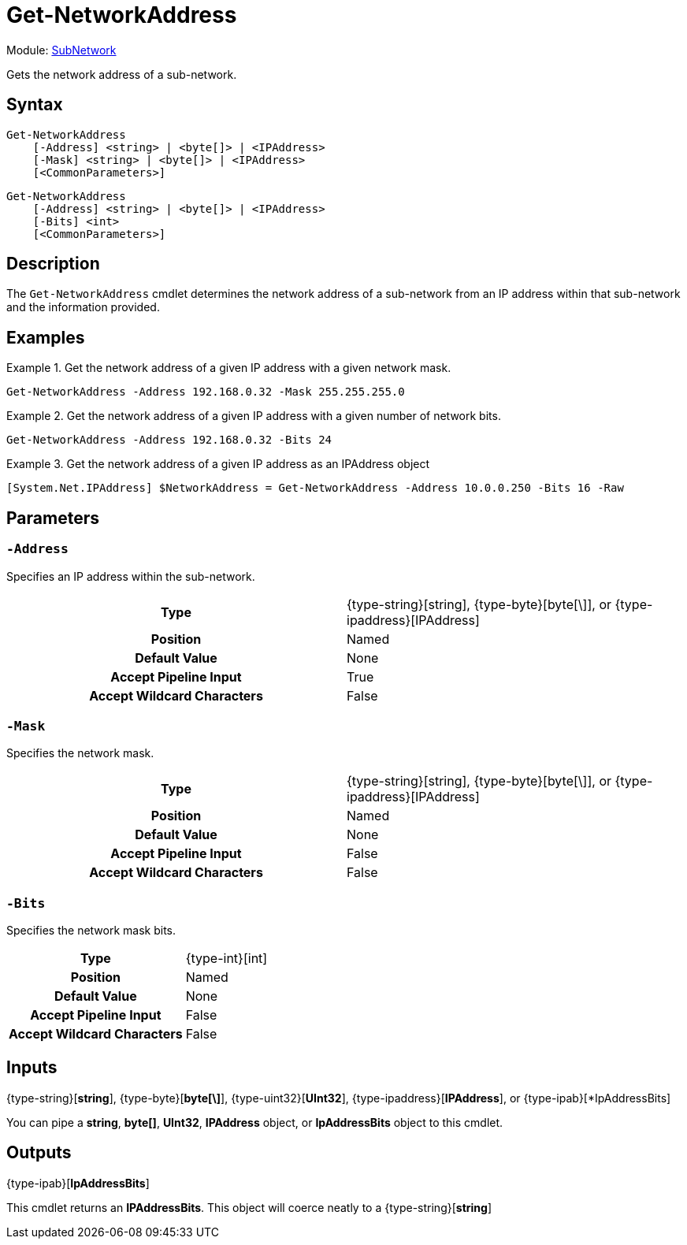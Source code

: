= Get-NetworkAddress

Module: xref:../README.adoc[SubNetwork]

Gets the network address of a sub-network.

== Syntax
[source]
----
Get-NetworkAddress
    [-Address] <string> | <byte[]> | <IPAddress>
    [-Mask] <string> | <byte[]> | <IPAddress>
    [<CommonParameters>]
----
[source]
----
Get-NetworkAddress
    [-Address] <string> | <byte[]> | <IPAddress>
    [-Bits] <int>
    [<CommonParameters>]
----

== Description
The `Get-NetworkAddress` cmdlet determines the network address of a sub-network from an IP address within that sub-network and the information provided.

== Examples
.Get the network address of a given IP address with a given network mask.
====
[source]
----
Get-NetworkAddress -Address 192.168.0.32 -Mask 255.255.255.0
----
====

.Get the network address of a given IP address with a given number of network bits.
====
[source]
----
Get-NetworkAddress -Address 192.168.0.32 -Bits 24
----
====

.Get the network address of a given IP address as an IPAddress object
====
[source]
----
[System.Net.IPAddress] $NetworkAddress = Get-NetworkAddress -Address 10.0.0.250 -Bits 16 -Raw
----
====

== Parameters
[discrete]
=== `-Address`
Specifies an IP address within the sub-network.

[cols="h,a"]
|===
| Type | {type-string}[string], {type-byte}[byte[\]], or {type-ipaddress}[IPAddress]
| Position | Named
| Default Value | None
| Accept Pipeline Input | True
| Accept Wildcard Characters | False
|===

[discrete]
=== `-Mask`
Specifies the network mask.

[cols="h,a"]
|===
| Type | {type-string}[string], {type-byte}[byte[\]], or {type-ipaddress}[IPAddress]
| Position | Named
| Default Value | None
| Accept Pipeline Input | False
| Accept Wildcard Characters | False
|===

[discrete]
=== `-Bits`
Specifies the network mask bits.

[cols="h,a"]
|===
| Type | {type-int}[int]
| Position | Named
| Default Value | None
| Accept Pipeline Input | False
| Accept Wildcard Characters | False
|===

== Inputs
{type-string}[*string*], {type-byte}[*byte[\]*], {type-uint32}[*UInt32*], {type-ipaddress}[*IPAddress*], or {type-ipab}[*IpAddressBits]

You can pipe a *string*, *byte[]*, *UInt32*, *IPAddress* object, or *IpAddressBits* object to this cmdlet.

== Outputs
{type-ipab}[*IpAddressBits*]

This cmdlet returns an *IPAddressBits*. This object will coerce neatly to a {type-string}[*string*]